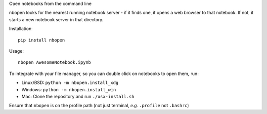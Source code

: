 Open notebooks from the command line

nbopen looks for the nearest running notebook server - if it finds one, it
opens a web browser to that notebook. If not, it starts a new notebook server
in that directory.

Installation::

    pip install nbopen

Usage::

    nbopen AwesomeNotebook.ipynb

To integrate with your file manager, so you can double click on notebooks
to open them, run:

* Linux/BSD: ``python -m nbopen.install_xdg``
* Windows: ``python -m nbopen.install_win``
* Mac: Clone the repository and run ``./osx-install.sh``

Ensure that ``nbopen`` is on the profile path (not just terminal, *e.g.* ``.profile`` not ``.bashrc``)
